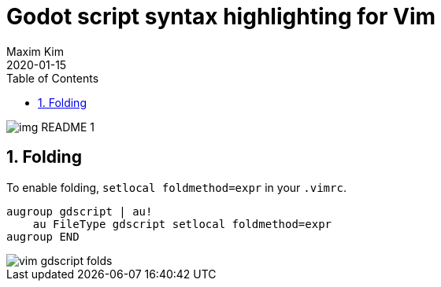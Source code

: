 ﻿= Godot script syntax highlighting for Vim
:author: Maxim Kim
:compress:
:experimental:
:toc: left
:toclevels: 3
:icons: font
:autofit-option:
:sectnums:
:sectnumlevels: 4
:source-highlighter: rouge
:rouge-style: github
:!source-linenums-option:
:revdate: 2020-01-15
:imagesdir: images
:pdf-style: default
:doctype: article
:chapter-label:


image::img_README_1.png[]


== Folding

To enable folding, `setlocal foldmethod=expr` in your `.vimrc`.

[source,vim]
------------------------------------------------------------------------------
augroup gdscript | au!
    au FileType gdscript setlocal foldmethod=expr
augroup END
------------------------------------------------------------------------------

image::vim-gdscript-folds.gif[]
